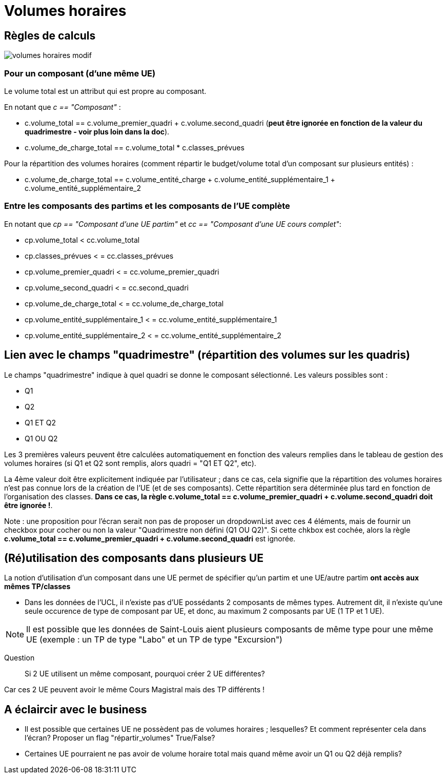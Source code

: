 = Volumes horaires

== Règles de calculs

image::images/volumes_horaires_modif.png[]


=== Pour un composant (d'une même UE)

Le volume total est un attribut qui est propre au composant.

En notant que __c == "Composant"__ :

* c.volume_total == c.volume_premier_quadri + c.volume.second_quadri
  (**peut être ignorée en fonction de la valeur du quadrimestre - voir plus loin dans la doc**).

* c.volume_de_charge_total == c.volume_total * c.classes_prévues

Pour la répartition des volumes horaires (comment répartir le budget/volume total
d'un composant sur plusieurs entités) :

* c.volume_de_charge_total == c.volume_entité_charge + c.volume_entité_supplémentaire_1 + c.volume_entité_supplémentaire_2

=== Entre les composants des partims et les composants de l'UE complète

En notant que __ cp == "Composant d'une UE partim"__ et __ cc == "Composant d'une UE cours complet"__:

* cp.volume_total < cc.volume_total
* cp.classes_prévues < = cc.classes_prévues
* cp.volume_premier_quadri < = cc.volume_premier_quadri
* cp.volume_second_quadri < = cc.second_quadri
* cp.volume_de_charge_total < = cc.volume_de_charge_total
* cp.volume_entité_supplémentaire_1 < = cc.volume_entité_supplémentaire_1
* cp.volume_entité_supplémentaire_2 < = cc.volume_entité_supplémentaire_2


== Lien avec le champs "quadrimestre" (répartition des volumes sur les quadris)

Le champs "quadrimestre" indique à quel quadri se donne le composant sélectionné.
Les valeurs possibles sont :

* Q1
* Q2
* Q1 ET Q2
* Q1 OU Q2

Les 3 premières valeurs peuvent être calculées automatiquement en fonction des valeurs remplies
dans le tableau de gestion des volumes horaires (si Q1 et Q2 sont remplis, alors quadri = "Q1 ET Q2", etc).

La 4ème valeur doit être explicitement indiquée par l'utilisateur ; dans ce cas,
cela signifie que la répartition des volumes horaires n'est pas connue lors de
la création de l'UE (et de ses composants). Cette répartition sera déterminée
plus tard en fonction de l'organisation des classes.
**Dans ce cas, la règle c.volume_total == c.volume_premier_quadri + c.volume.second_quadri
doit être ignorée !**.

Note : une proposition pour l'écran serait non pas de proposer un dropdownList avec
ces 4 éléments, mais de fournir un checkbox pour cocher ou non la valeur
"Quadrimestre non défini (Q1 OU Q2)". Si cette chkbox est cochée, alors la règle
**c.volume_total == c.volume_premier_quadri + c.volume.second_quadri** est ignorée.


== (Ré)utilisation des composants dans plusieurs UE

La notion d'utilisation d'un composant dans une UE permet de spécifier qu'un partim
et une UE/autre partim **ont accès aux mêmes TP/classes**

- Dans les données de l'UCL, il n'existe pas d'UE possédants 2 composants de mêmes
types. Autrement dit, il n'existe qu'une seule occurence de type de composant par UE,
et donc, au maximum 2 composants par UE (1 TP et 1 UE).

NOTE: Il est possible que les données de Saint-Louis aient plusieurs composants
de même type pour une même UE (exemple : un TP de type "Labo" et un TP de type "Excursion")

  Question :: Si 2 UE utilisent un même composant, pourquoi créer 2 UE différentes?

Car ces 2 UE peuvent avoir le même Cours Magistral mais des TP différents !



== A éclaircir avec le business

- Il est possible que certaines UE ne possèdent pas de volumes horaires ; lesquelles?
Et comment représenter cela dans l'écran? Proposer un flag "répartir_volumes" True/False?

- Certaines UE pourraient ne pas avoir de volume horaire total mais quand même
avoir un Q1 ou Q2 déjà remplis?
